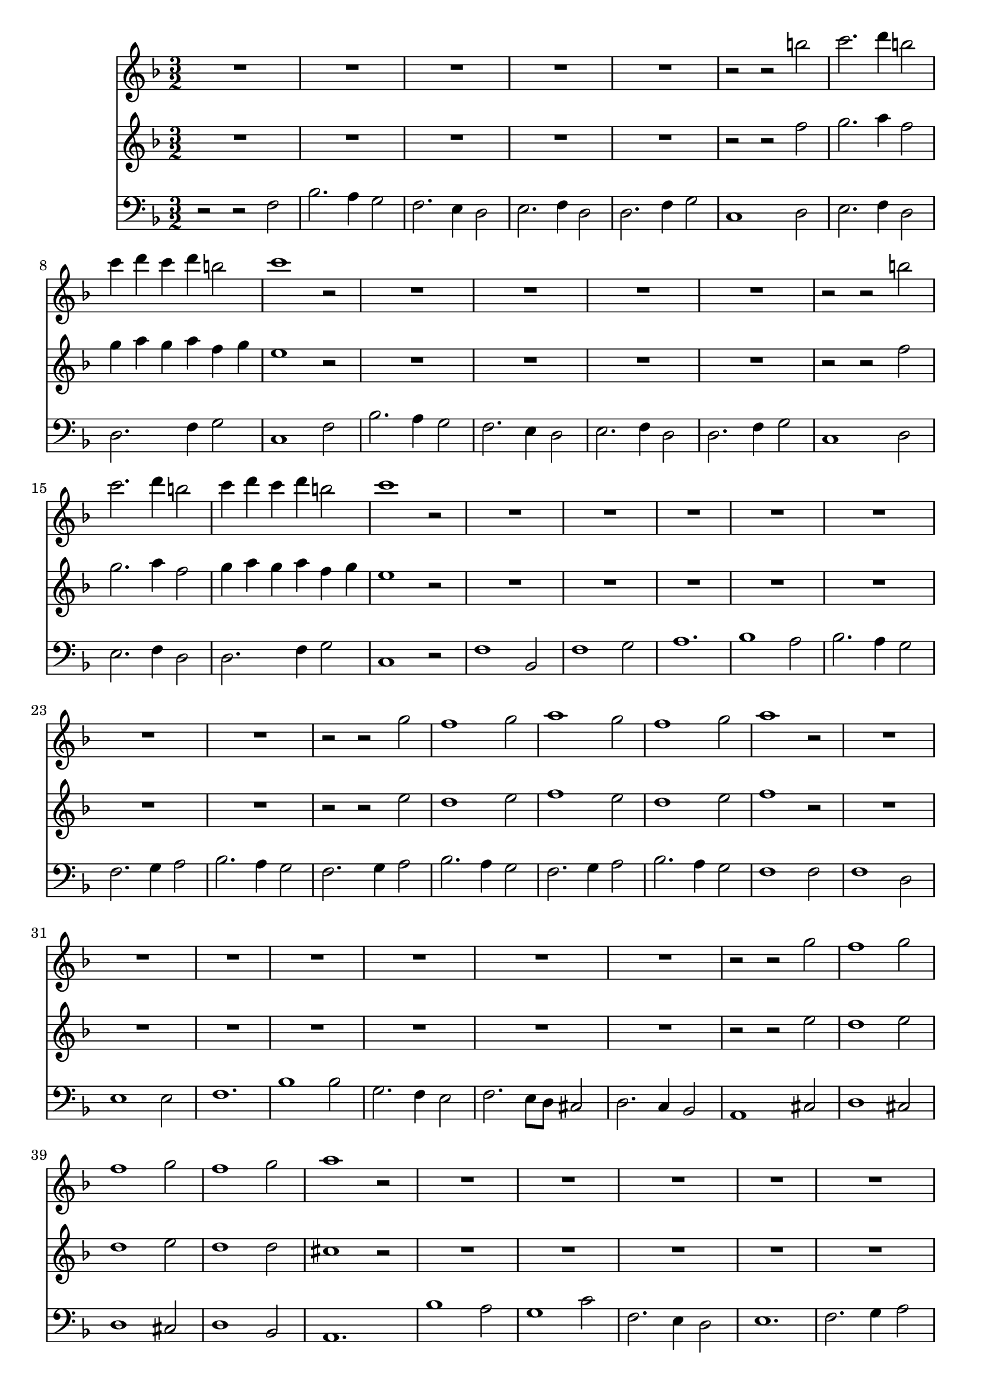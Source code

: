 \version "2.19.82"

structuur = {
  \key f \major
  \time 3/2

  \skip 1.*65
  \bar "||"
  \skip 1.*65
  \bar "||"
  \skip 1.*66
  \bar "||" %%% maat 196
  \skip 1.*63
  \bar "|."
}

violinoA = \relative {
  R1.*5
  r2 r b''
  c2. d4 b2
  c4 d c d b2
  c1 r2

  R1.*4
  r2 r b
  c2. d4 b2
  c4 d c d b2
  c1 r2

  R1.*7
  r2 r g
  f1 g2
  a1 g2
  f1 g2
  a1 r2

  R1.*7
  r2 r g
  f1 g2
  f1 g2
  f1 g2
  a1 r2

  R1.*6
  R1.
  d,2. e4 f2
  f1 e2f2. g4 a2
  g2. a4 g a
  g2. a4 g a
  g2. f4 e2
  e2. f4 e f
  e2. f4 e f
  e2. d4 c2
  c1 g'2
  a2 bes2. bes4
  c2. d4 c d
  c2. d4 c d
  c2. bes4 a2
  a2. bes4 a bes
  a2. bes4 a bes
  a2. g4 f2
  f1 r2

%%%% couplet 2
  R1.*4
  r2 r b
  c2. d4 b2
  c4 d c d b2
  c1 r2

  R1.*4
  r2 r b
  c2. d4 b2
  c4 d c d b2
  c1 r2

  R1.*7
  r2 r g
  f1 g2
  a1 g2
  f1 g2
  a1 r2

  R1.*7
  r2 r g
  f1 g2
  f1 g2
  f1 g2
  a1 r2

  R1.*6
  R1.
  d,2. e4 f2
  f1 e2f2. g4 a2
  g2. a4 g a
  g2. a4 g a
  g2. f4 e2
  e2. f4 e f
  e2. f4 e f
  e2. d4 c2
  c1 g'2
  a2 bes2. bes4
  c2. d4 c d
  c2. d4 c d
  c2. bes4 a2
  a2. bes4 a bes
  a2. bes4 a bes
  a2. g4 f2
  f1 r2

%%%%% couplet 3
  R1.*4
  r2 r b
  c2. d4 b2
  c4 d c d b2
  c1 r2

  R1.*4
  r2 r b
  c2. d4 b2
  c4 d c d b2
  c1 r2

  R1.*7
  r2 r g
  f1 g2
  a1 g2
  f1 g2
  a1 r2

  R1.*7
  r2 r g
  f1 g2
  f1 g2
  f1 g2
  a1 r2

  R1.*6
  R1.
  d,2. e4 f2
  f1 e2f2. g4 a2
  g2. a4 g a
  g2. a4 g a
  g2. f4 e2
  e2. f4 e f
  e2. f4 e f
  e2. d4 c2
  c1 g'2
  a2 bes2. bes4
  c2. d4 c d
  c2. d4 c d
  c2. bes4 a2
  a2. bes4 a bes
  a2. bes4 a bes
  a2. g4 f2
  f1 r2

%%% couplet 4

  a4 a8 a f4 a8 a c4 c8 bes
  a4 f8 f a4 c8 c d4 d8 d
  g,4 g8 a g4 f8 f e4 g8 g
  g4 g8 a g4 f8 f e4 e8 f
  g4 g8 a g4 g8 a bes4 bes8 c
  a4 f8 f a4 a8 a c4 c8 bes
  a4 f8 f a4 c8 c d4 d8 d
  g,4 g8 a g4 f8 f e4 g8 g
  g4 c,8 c e4 e8 f g4 g8 a
  g4 g8 f g4 g8 a bes4 bes8 c
  a4 f8 f a4 c8 c bes4 d,8 d
  a'4 bes8 bes c4 a8 a bes4 bes8 bes
  f4 e8 e f4 g8 g a4 a8 a
  d,4 f8 f bes4 d8 d c4 c8 c
  bes4 c8 c bes4 a8 a g4 g8 g
  a4 c8 c a4 bes8 bes c4 c8 c
  f,4 f8 f bes4 bes8 bes bes4 bes8 c
  a4 a8 a c4 c8 c f,4 es8 es
  d4 f8 f g4 a8 a bes4 g8 g
  a4 a8 a c4 c8 c bes4 bes8 bes
  c4 c8 c a4 a8 a bes4 bes,8 bes
  f'4 e8 e f4 g8 g a4 e8 e
  f4 f8 f a4 a8 a d4 d8 d
  bes4 bes8 bes bes4 d8 d c4 c8 c
  c4 c8 c a4 a8 a a4 a8 a
  a4 a8 a f4 f8 f d4 d8 d
  cis4 e8 e a4 e8 e cis4 a'8 a
  a,4 d8 d e4 f8 g e4. d8
  d4 f8 f f4 r r c'8 c
  c4 bes8 bes g4 g8 bes bes4 bes8 bes
  a4 c8 c c4 r r d8 d
  c4 c8 bes bes4 bes8 bes bes4 bes8 a
  a2 r r
  R1.
  a2. bes4 c2
  bes2. a4 bes2
  a2 r r
  R1.
  a2. bes4 c2
  bes2. a4 bes2
  a2 r r
  R1.
  r2 r a
  r2 r g
  R1.*4
  a2. g4 f2
  d2. f4 g2
  a2 r a
  r2 r g
  r2 r f
  r2 r es
  d2 d'2. a4
  c2. c4 c2
  c2 r r
  c2 r r
  d2 r r
  c2 r r
  d1 d4 a
  c2. d4 c2
  c1 r2
}


violinoB = \relative {
  R1.*5
  r2 r f''
  g2. a4 f2
  g4 a g a f g
  e1 r2

  R1.*4
  r2 r f
  g2. a4 f2
  g4 a g a f g
  e1 r2

  R1.*7
  r2 r e
  d1 e2
  f1 e2
  d1 e2
  f1 r2

  R1.*7
  r2 r e
  d1 e2
  d1 e2
  d1 d2
  cis1 r2

  R1.*6
  a2. b4 c2
  c1 b2
  c1 g2
  a2. bes4 c f
  e2. f4 e f
  e2. f4 e f
  e2. d4 c2
  c2. d4 c d
  c2. d4 c d
  c2. b4 c2
  c1 e2
  f2 g2. g4
  a2. bes4 a bes
  a2. bes4 a bes
  a2. g4 f2
  f2. g4 f g
  f2. g4 f g
  f2. e4 f2
  f1 r2

%%%% coupl 2

  R1.*4
  r2 r f
  g2. a4 f2
  g4 a g a f g
  e1 r2

  R1.*4
  r2 r f
  g2. a4 f2
  g4 a g a f g
  e1 r2

  R1.*7
  r2 r e
  d1 e2
  f1 e2
  d1 e2
  f1 r2

  R1.*7
  r2 r e
  d1 e2
  d1 e2
  d1 d2
  cis1 r2

  R1.*6
  a2. b4 c2
  c1 b2
  c1 g2
  a2. bes4 c f
  e2. f4 e f
  e2. f4 e f
  e2. d4 c2
  c2. d4 c d
  c2. d4 c d
  c2. b4 c2
  c1 e2
  f2 g2. g4
  a2. bes4 a bes
  a2. bes4 a bes
  a2. g4 f2
  f2. g4 f g
  f2. g4 f g
  f2. e4 f2
  f1 r2

%%%% coupl 3

  R1.*4
  r2 r f
  g2. a4 f2
  g4 a g a f g
  e1 r2

  R1.*4
  r2 r f
  g2. a4 f2
  g4 a g a f g
  e1 r2

  R1.*7
  r2 r e
  d1 e2
  f1 e2
  d1 e2
  f1 r2

  R1.*7
  r2 r e
  d1 e2
  d1 e2
  d1 d2
  cis1 r2

  R1.*6
  a2. b4 c2
  c1 b2
  c1 g2
  a2. bes4 c f
  e2. f4 e f
  e2. f4 e f
  e2. d4 c2
  c2. d4 c d
  c2. d4 c d
  c2. b4 c2
  c1 e2
  f2 g2. g4
  a2. bes4 a bes
  a2. bes4 a bes
  a2. g4 f2
  f2. g4 f g
  f2. g4 f g
  f2. e4 f2
  f1 r2

%%%% coupl 4

  f4 f8 f c4 c8 c g'4 g8 g
  c,4 c8 c f4 a8 a f4 f8 f
  e4 e8 f e4 d8 d c4 b8 b
  e4 e8 f e4 d8 d c4 c8 d
  e4 e8 f e4 e8 f g4 g8 a
  f4 c8 c f4 c8 c g'4 g8 g
  c,4 c8 c f4 a8 a f4 f8 f
  e4 e8 f e4 d8 d c4 b8 b
  e4 g8 g c,4 c8 d e4 e8 f
  e4 e8 d e4 e8 f g4 g8 a
  f4 c8 c f4 a8 a d,4 f8 f
  f4 g8 g a4 f8 f e4 d8 d
  d4 cis8 cis d4 e8 e d4 cis8 cis
  d4 d8 d f4 f8 f f4 f8 f
  g4 a8 a g4 c,8 c c4 c8 c
  c4 a8 a c4 c8 c c4 c8 c
  d4 d8 d d4 f8 f e4 g8 g
  c,4 f8 f a4 a,8 a c4 c8 c
  bes4 d8 d e4 f8 f f4 e8 e
  f4 f8 f a4 a8 a d,4 f8 f
  a4 a8 a f4 f8 f e4 d8 d
  d4 cis8 cis d4 e8 e d4 cis8 cis
  d4 d8 d f4 f8 f f4 bes8 bes
  bes4 bes8 bes bes4 a8 a g4 g8 g
  a4 a8 a f4 d8 d e4 e8 e
  f4 f8 f a4 a8 a g4 g8 d
  a'4 cis,8 cis e4 cis8 cis a4 a8 a
  a4 a8 a cis4 d8 d d4. cis8
  d4 d8 d d4 r r a'8 a
  d,4 d8 d d4 g8 g g4 g8 g
  f4 a8 a a4 r r a8 a
  g4 g8 g g4 g8 g g4 g8 f
  f2 r r
  R1.
  f2. g4 a2 g2. f4 g2
  f2 r r
  R1.
  f2. g4 a2 g2. f4 g2
  f2 r r
  R1.
  r2 r f
  r2 r e
  R1.*4
  f2. e4 c2
  f,2. a4 bes2
  c2 r c
  r2 r bes
  r2 r a
  r2 r c
  f,2 f'2. f4
  a2. bes4 c2
  a2 r r
  g2 r r
  f2 r r
  f2 r r
  f1 f2
  f2. f4 g2
  a1 r2
}

basso = \relative {
  r2 r f
  bes2. a4 g2
  f2. e4 d2
  e2. f4 d2
  d2. f4 g2
  c,1
  
  d2
  e2. f4 d2
  d2. f4 g2
  c,1
  
  f2
  bes2. a4 g2
  f2. e4 d2
  e2. f4 d2
  d2. f4 g2
  c,1
  d2
  e2. f4 d2
  d2. f4 g2
  c,1 r2
  
  f1 bes,2
  f'1 g2
  a1. 
  bes1 a2
  bes2. a4 g2
  f2. g4 a2
  bes2. a4 g2
  f2. g4 a2
  bes2. a4 g2
  f2. g4 a2
  bes2. a4 g2
  f1 f2
  f1 d2
  e1 e2
  f1.
  bes1 bes2
  g2. f4 e2
  f2. e8 d cis2
  d2. c4 bes2
  a1
  
  
  cis2
  d1 cis2
  d1 cis2
  d1 bes2
  a1.
  
  bes'1 a2
  g1 c2
  f,2. e4 d2
  e1.
  f2. g4 a2
  bes,2 c1
  f,2 f' e
  f2. e4 d2
  a2. bes4 c2
  f,1.
  c'1 d2
  e1 f2
  g1 a2
  e2 r r
  f2 r r
  g2 r r
  c,1.~
  c2 bes1
  a2 r r
  bes2 r r
  c1 d2
  a2 r r
  bes2 r r
  c2 r r
  f,1
  
  %%%% couplet 2
  
  f'2
  bes2. a4 g2
  f2. e4 d2
  e2. f4 d2
  d2. f4 g2
  c,1
  
  d2
  e2. f4 d2
  d2. f4 g2
  c,1
  
  f2
  bes2. a4 g2
  f2. e4 d2
  e2. f4 d2
  d2. f4 g2
  c,1
  d2
  e2. f4 d2
  d2. f4 g2
  c,1 r2
  
  f1 bes,2
  f'1 g2
  a1. 
  bes1 a2
  bes2. a4 g2
  f2. g4 a2
  bes2. a4 g2
  f2. g4 a2
  bes2. a4 g2
  f2. g4 a2
  bes2. a4 g2
  f1 f2
  f1 d2
  e1 e2
  f1.
  bes1 bes2
  g2. f4 e2
  f2. e8 d cis2
  d2. c4 bes2
  a1
  
  
  cis2
  d1 cis2
  d1 cis2
  d1 bes2
  a1.
  
  bes'1 a2
  g1 c2
  f,2. e4 d2
  e1.
  f2. g4 a2
  bes,2 c1
  f,2 f' e
  f2. e4 d2
  a2. bes4 c2
  f,1.
  c'1 d2
  e1 f2
  g1 a2
  e2 r r
  f2 r r
  g2 r r
  c,1.~
  c2 bes1
  a2 r r
  bes2 r r
  c1 d2
  a2 r r
  bes2 r r
  c2 r r
  f,1
  
  %%%% couplet 3
  
    f'2
  bes2. a4 g2
  f2. e4 d2
  e2. f4 d2
  d2. f4 g2
  c,1
  
  d2
  e2. f4 d2
  d2. f4 g2
  c,1
  
  f2
  bes2. a4 g2
  f2. e4 d2
  e2. f4 d2
  d2. f4 g2
  c,1
  d2
  e2. f4 d2
  d2. f4 g2
  c,1 r2
  
  f1 bes,2
  f'1 g2
  a1. 
  bes1 a2
  bes2. a4 g2
  f2. g4 a2
  bes2. a4 g2
  f2. g4 a2
  bes2. a4 g2
  f2. g4 a2
  bes2. a4 g2
  f1 f2
  f1 d2
  e1 e2
  f1.
  bes1 bes2
  g2. f4 e2
  f2. e8 d cis2
  d2. c4 bes2
  a1
  
  
  cis2
  d1 cis2
  d1 cis2
  d1 bes2
  a1.
  
  bes'1 a2
  g1 c2
  f,2. e4 d2
  e1.
  f2. g4 a2
  bes,2 c1
  f,2 f' e
  f2. e4 d2
  a2. bes4 c2
  f,1.
  c'1 d2
  e1 f2
  g1 a2
  e2 r r
  f2 r r
  g2 r r
  c,1.~
  c2 bes1
  a2 r r
  bes2 r r
  c1 d2
  a2 r r
  bes2 r r
  c2 r r
  f,1 r2
  
  %%%% couplet 4
  f'1 e2
  f1 d2
  e2. f4 g2
  c,1 c2
  c1 c2
  f1 e2
  f1 d2
  e2. f4 g2
  c,1 c2
  c1 c2
  f1 bes,2
  f'1 g2
  a1.
  bes1 a2
  g2. f4 e2
  f2. g4 a2
  bes2. a4 g2
  f1 a2
  bes2. a4 g2
  f1 bes,2
  f'1 g2
  a1 a,2
  d1 bes'2
  g2. f4 e2
  f1 cis2
  d1 bes2
  a1 a'2
  f2 e4 d a'2
  bes1 a2
  g1 c2
  f,2. e4 d2
  e1.
  f2. g4 a2
  g2. f4 g2
  f1 f2
  f1 e2
  f1 f2
  f1 e2
  f1 f2
  f1 e2
  f1 f2
  f1 e2
  f1 f,2
  c'2 r c
  d1 a2
  bes1 c2
  d2. e4 f2
  e1.
  f2. g4 a2
  bes2. a4 g2
  f1 f,2
  c'1 c2
  d1 d2
  a1 a2
  bes1 d2
  c1. 
  f2 r r
  e2 r r
  d2 r r
  a2 r r
  bes1 d2
  c1.
  f,1 r2
  
  
}


\score {
  <<
    \new Staff
    <<
      \structuur
      \violinoA

    >>

    \new Staff
    <<
      \structuur
      \violinoB

    >>
    \new Staff
    <<
      \structuur
      \clef bass
      \basso

    >>
  >>
}
